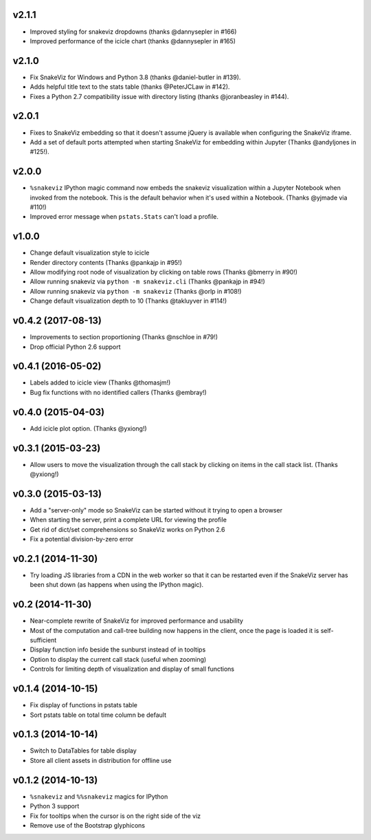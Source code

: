 v2.1.1
===================

* Improved styling for snakeviz dropdowns (thanks @dannysepler in #166)
* Improved performance of the icicle chart (thanks @dannysepler in #165)

v2.1.0
===================

* Fix SnakeViz for Windows and Python 3.8 (thanks @daniel-butler in #139).
* Adds helpful title text to the stats table (thanks @PeterJCLaw in #142).
* Fixes a Python 2.7 compatibility issue with directory listing
  (thanks @joranbeasley in #144).

v2.0.1
===================

* Fixes to SnakeViz embedding so that it doesn't assume jQuery is available
  when configuring the SnakeViz iframe.
* Add a set of default ports attempted when starting SnakeViz for
  embedding within Jupyter (Thanks @andyljones in #125!).

v2.0.0
===================

* ``%snakeviz`` IPython magic command now embeds the snakeviz visualization
  within a Jupyter Notebook when invoked from the notebook. This is the
  default behavior when it's used within a Notebook.
  (Thanks @yjmade via #110!)
* Improved error message when ``pstats.Stats`` can't load a profile.

v1.0.0
===================

* Change default visualization style to icicle
* Render directory contents (Thanks @pankajp in #95!)
* Allow modifying root node of visualization by clicking on table rows
  (Thanks @bmerry in #90!)
* Allow running snakeviz via ``python -m snakeviz.cli``
  (Thanks @pankajp in #94!)
* Allow running snakeviz via ``python -m snakeviz``
  (Thanks @orlp in #108!)
* Change default visualization depth to 10
  (Thanks @takluyver in #114!)

v0.4.2 (2017-08-13)
===================

* Improvements to section proportioning (Thanks @nschloe in #79!)
* Drop official Python 2.6 support

v0.4.1 (2016-05-02)
===================

* Labels added to icicle view (Thanks @thomasjm!)
* Bug fix functions with no identified callers (Thanks @embray!)

v0.4.0 (2015-04-03)
===================

* Add icicle plot option. (Thanks @yxiong!)

v0.3.1 (2015-03-23)
===================

* Allow users to move the visualization through the call stack
  by clicking on items in the call stack list. (Thanks @yxiong!)

v0.3.0 (2015-03-13)
===================

* Add a "server-only" mode so SnakeViz can be started without
  it trying to open a browser
* When starting the server, print a complete URL for viewing the profile
* Get rid of dict/set comprehensions so SnakeViz works on Python 2.6
* Fix a potential division-by-zero error

v0.2.1 (2014-11-30)
===================

* Try loading JS libraries from a CDN in the web worker so that it can
  be restarted even if the SnakeViz server has been shut down
  (as happens when using the IPython magic).

v0.2 (2014-11-30)
=================

* Near-complete rewrite of SnakeViz for improved performance and usability
* Most of the computation and call-tree building now happens in the client,
  once the page is loaded it is self-sufficient
* Display function info beside the sunburst instead of in tooltips
* Option to display the current call stack (useful when zooming)
* Controls for limiting depth of visualization and display of small functions

v0.1.4 (2014-10-15)
===================

* Fix display of functions in pstats table
* Sort pstats table on total time column be default

v0.1.3 (2014-10-14)
===================

* Switch to DataTables for table display
* Store all client assets in distribution for offline use

v0.1.2 (2014-10-13)
===================

* ``%snakeviz`` and ``%%snakeviz`` magics for IPython
* Python 3 support
* Fix for tooltips when the cursor is on the right side of the viz
* Remove use of the Bootstrap glyphicons
